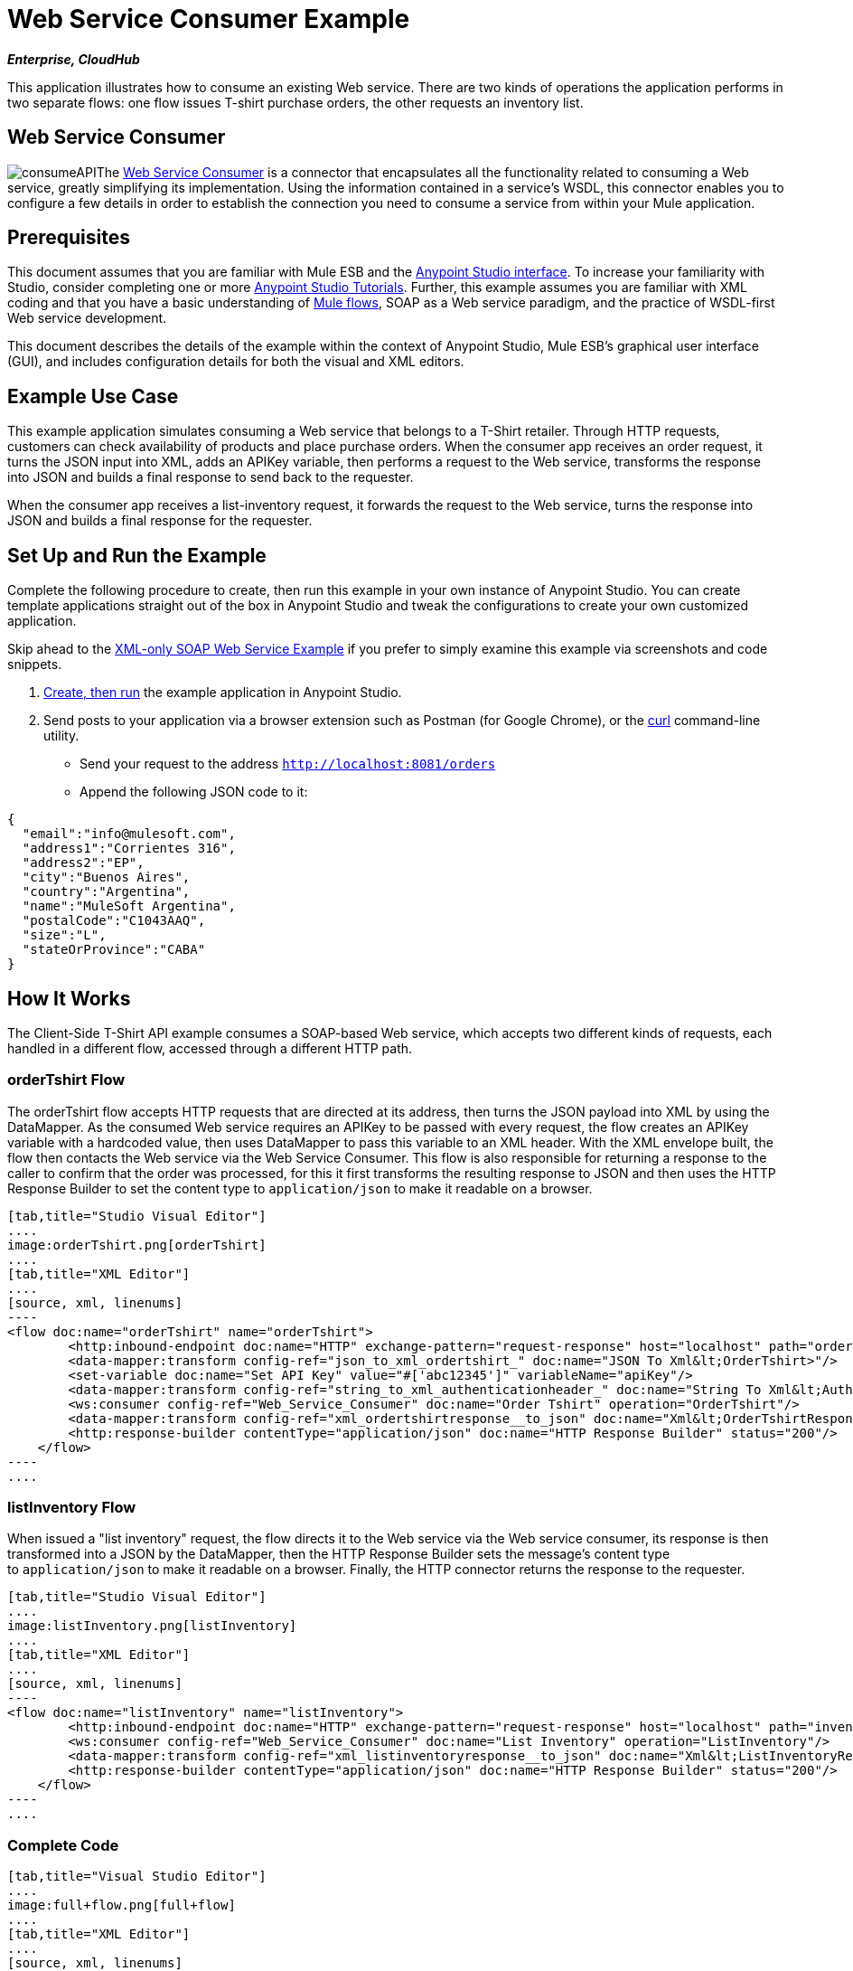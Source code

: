 = Web Service Consumer Example

*_Enterprise, CloudHub_*

This application illustrates how to consume an existing Web service. There are two kinds of operations the application performs in two separate flows: one flow issues T-shirt purchase orders, the other requests an inventory list.

== Web Service Consumer

image:consumeAPI.png[consumeAPI]The link:/mule-user-guide/v/3.5/web-service-consumer[Web Service Consumer] is a connector that encapsulates all the functionality related to consuming a Web service, greatly simplifying its implementation. Using the information contained in a service's WSDL, this connector enables you to configure a few details in order to establish the connection you need to consume a service from within your Mule application.

== Prerequisites

This document assumes that you are familiar with Mule ESB and the link:/anypoint-studio/v/5/basic-studio-tutorial[Anypoint Studio interface]. To increase your familiarity with Studio, consider completing one or more link:/anypoint-studio/v/5/basic-studio-tutorial[Anypoint Studio Tutorials]. Further, this example assumes you are familiar with XML coding and that you have a basic understanding of link:/mule-user-guide/v/3.5/mule-application-architecture[Mule flows], SOAP as a Web service paradigm, and the practice of WSDL-first Web service development. 

This document describes the details of the example within the context of Anypoint Studio, Mule ESB’s graphical user interface (GUI), and includes configuration details for both the visual and XML editors.

== Example Use Case

This example application simulates consuming a Web service that belongs to a T-Shirt retailer. Through HTTP requests, customers can check availability of products and place purchase orders. When the consumer app receives an order request, it turns the JSON input into XML, adds an APIKey variable, then performs a request to the Web service, transforms the response into JSON and builds a final response to send back to the requester. +

When the consumer app receives a list-inventory request, it forwards the request to the Web service, turns the response into JSON and builds a final response for the requester.

== Set Up and Run the Example

Complete the following procedure to create, then run this example in your own instance of Anypoint Studio. You can create template applications straight out of the box in Anypoint Studio and tweak the configurations to create your own customized application.

Skip ahead to the link:/mule-user-guide/v/3.5/xml-only-soap-web-service-example[XML-only SOAP Web Service Example] if you prefer to simply examine this example via screenshots and code snippets.

. link:/mule-user-guide/v/3.5/mule-examples[Create, then run] the example application in Anypoint Studio.
. Send posts to your application via a browser extension such as Postman (for Google Chrome), or the http://curl.haxx.se/[curl] command-line utility. +
* Send your request to the address `http://localhost:8081/orders`
* Append the following JSON code to it:

[source, code, linenums]
----
{
  "email":"info@mulesoft.com",
  "address1":"Corrientes 316",
  "address2":"EP",
  "city":"Buenos Aires",
  "country":"Argentina",
  "name":"MuleSoft Argentina",
  "postalCode":"C1043AAQ",
  "size":"L",
  "stateOrProvince":"CABA"
}
----

== How It Works

The Client-Side T-Shirt API example consumes a SOAP-based Web service, which accepts two different kinds of requests, each handled in a different flow, accessed through a different HTTP path.


=== orderTshirt Flow

The orderTshirt flow accepts HTTP requests that are directed at its address, then turns the JSON payload into XML by using the DataMapper. As the consumed Web service requires an APIKey to be passed with every request, the flow creates an APIKey variable with a hardcoded value, then uses DataMapper to pass this variable to an XML header. With the XML envelope built, the flow then contacts the Web service via the Web Service Consumer. This flow is also responsible for returning a response to the caller to confirm that the order was processed, for this it first transforms the resulting response to JSON and then uses the HTTP Response Builder to set the content type to `application/json` to make it readable on a browser.

[tabs]
------
[tab,title="Studio Visual Editor"]
....
image:orderTshirt.png[orderTshirt]
....
[tab,title="XML Editor"]
....
[source, xml, linenums]
----
<flow doc:name="orderTshirt" name="orderTshirt">
        <http:inbound-endpoint doc:name="HTTP" exchange-pattern="request-response" host="localhost" path="orders" port="8001"/>
        <data-mapper:transform config-ref="json_to_xml_ordertshirt_" doc:name="JSON To Xml&lt;OrderTshirt>"/>
        <set-variable doc:name="Set API Key" value="#['abc12345']" variableName="apiKey"/>
        <data-mapper:transform config-ref="string_to_xml_authenticationheader_" doc:name="String To Xml&lt;AuthenticationHeader>" input-ref="#[flowVars[&quot;apiKey&quot;]]" target="#[message.outboundProperties[&quot;soap.header&quot;]]"/>
        <ws:consumer config-ref="Web_Service_Consumer" doc:name="Order Tshirt" operation="OrderTshirt"/>
        <data-mapper:transform config-ref="xml_ordertshirtresponse__to_json" doc:name="Xml&lt;OrderTshirtResponse> To JSON" returnClass="java.lang.String"/>
        <http:response-builder contentType="application/json" doc:name="HTTP Response Builder" status="200"/>
    </flow>
----
....
------

=== listInventory Flow

When issued a "list inventory" request, the flow directs it to the Web service via the Web service consumer, its response is then transformed into a JSON by the DataMapper, then the HTTP Response Builder sets the message's content type to `application/json` to make it readable on a browser. Finally, the HTTP connector returns the response to the requester.

[tabs]
------
[tab,title="Studio Visual Editor"]
....
image:listInventory.png[listInventory]
....
[tab,title="XML Editor"]
....
[source, xml, linenums]
----
<flow doc:name="listInventory" name="listInventory">
        <http:inbound-endpoint doc:name="HTTP" exchange-pattern="request-response" host="localhost" path="inventory" port="8001"/>
        <ws:consumer config-ref="Web_Service_Consumer" doc:name="List Inventory" operation="ListInventory"/>
        <data-mapper:transform config-ref="xml_listinventoryresponse__to_json" doc:name="Xml&lt;ListInventoryResponse> To JSON" returnClass="java.lang.String"/>
        <http:response-builder contentType="application/json" doc:name="HTTP Response Builder" status="200"/>
    </flow>
----
....
------

=== Complete Code

[tabs]
------
[tab,title="Visual Studio Editor"]
....
image:full+flow.png[full+flow]
....
[tab,title="XML Editor"]
....
[source, xml, linenums]
----
<?xml version="1.0" encoding="UTF-8"?>
<mule version="EE-3.5.0" xmlns="http://www.mulesoft.org/schema/mule/core" xmlns:data-mapper="http://www.mulesoft.org/schema/mule/ee/data-mapper" xmlns:doc="http://www.mulesoft.org/schema/mule/documentation" xmlns:http="http://www.mulesoft.org/schema/mule/http" xmlns:spring="http://www.springframework.org/schema/beans" xmlns:tracking="http://www.mulesoft.org/schema/mule/ee/tracking" xmlns:ws="http://www.mulesoft.org/schema/mule/ws" xmlns:xsi="http://www.w3.org/2001/XMLSchema-instance" xsi:schemaLocation="http://www.springframework.org/schema/beans http://www.springframework.org/schema/beans/spring-beans-current.xsd
http://www.mulesoft.org/schema/mule/core http://www.mulesoft.org/schema/mule/core/3.5/mule.xsd
http://www.mulesoft.org/schema/mule/ws http://www.mulesoft.org/schema/mule/ws/3.5/mule-ws.xsd
http://www.mulesoft.org/schema/mule/http http://www.mulesoft.org/schema/mule/http/3.5/mule-http.xsd
http://www.mulesoft.org/schema/mule/ee/data-mapper http://www.mulesoft.org/schema/mule/ee/data-mapper/3.5/mule-data-mapper.xsd
http://www.mulesoft.org/schema/mule/ee/tracking http://www.mulesoft.org/schema/mule/ee/tracking/3.5/mule-tracking-ee.xsd">
    <ws:consumer-config doc:name="Web Service Consumer" name="Web_Service_Consumer" port="TshirtServicePort" service="TshirtService" serviceAddress="http://tshirt-service.cloudhub.io" wsdlLocation="C:\Users\studio\AnypointStudio\workspace-clean-2\tshirt-service-consumer\src\main\resources\tshirt.wsdl.xml"/>
    <data-mapper:config doc:name="xml_listinventoryresponse__to_json" name="xml_listinventoryresponse__to_json" transformationGraphPath="xml_listinventoryresponse__to_json.grf"/>
    <data-mapper:config doc:name="json_to_xml_ordertshirt_" name="json_to_xml_ordertshirt_" transformationGraphPath="json_to_xml_ordertshirt_.grf"/>
    <data-mapper:config doc:name="xml_ordertshirtresponse__to_json" name="xml_ordertshirtresponse__to_json" transformationGraphPath="xml_ordertshirtresponse__to_json.grf"/>
    <data-mapper:config doc:name="string_to_xml_authenticationheader_" name="string_to_xml_authenticationheader_" transformationGraphPath="string_to_xml_authenticationheader_.grf"/>
 
    <flow doc:name="orderTshirt" name="orderTshirt">
        <http:inbound-endpoint doc:name="HTTP" exchange-pattern="request-response" host="localhost" path="orders" port="8001"/>
        <data-mapper:transform config-ref="json_to_xml_ordertshirt_" doc:name="JSON To Xml&lt;OrderTshirt>"/>
        <set-variable doc:name="Set API Key" value="#['abc12345']" variableName="apiKey"/>
        <data-mapper:transform config-ref="string_to_xml_authenticationheader_" doc:name="String To Xml&lt;AuthenticationHeader>" input-ref="#[flowVars[&quot;apiKey&quot;]]" target="#[message.outboundProperties[&quot;soap.header&quot;]]"/>
        <ws:consumer config-ref="Web_Service_Consumer" doc:name="Order Tshirt" operation="OrderTshirt"/>
        <data-mapper:transform config-ref="xml_ordertshirtresponse__to_json" doc:name="Xml&lt;OrderTshirtResponse> To JSON" returnClass="java.lang.String"/>
        <http:response-builder contentType="application/json" doc:name="HTTP Response Builder" status="200"/>
    </flow>
    <flow doc:name="listInventory" name="listInventory">
        <http:inbound-endpoint doc:name="HTTP" exchange-pattern="request-response" host="localhost" path="inventory" port="8001"/>
        <ws:consumer config-ref="Web_Service_Consumer" doc:name="List Inventory" operation="ListInventory"/>
        <data-mapper:transform config-ref="xml_listinventoryresponse__to_json" doc:name="Xml&lt;ListInventoryResponse> To JSON" returnClass="java.lang.String"/>
        <http:response-builder contentType="application/json" doc:name="HTTP Response Builder" status="200"/>
    </flow>
</mule>
----
....
------

== See Also

* Learn more about about the link:/mule-user-guide/v/3.5/web-service-consumer[Web Service Consumer].
* Learn more about the link:/mule-user-guide/v/3.5/http-response-builder[HTTP Response Builder].
* See link:/anypoint-studio/v/6/datamapper-user-guide-and-reference[Anypoint DataMapper User Guide and Reference].
* Learn more about how link:/api-manager[API Manager] can help you organize your organization's services.
